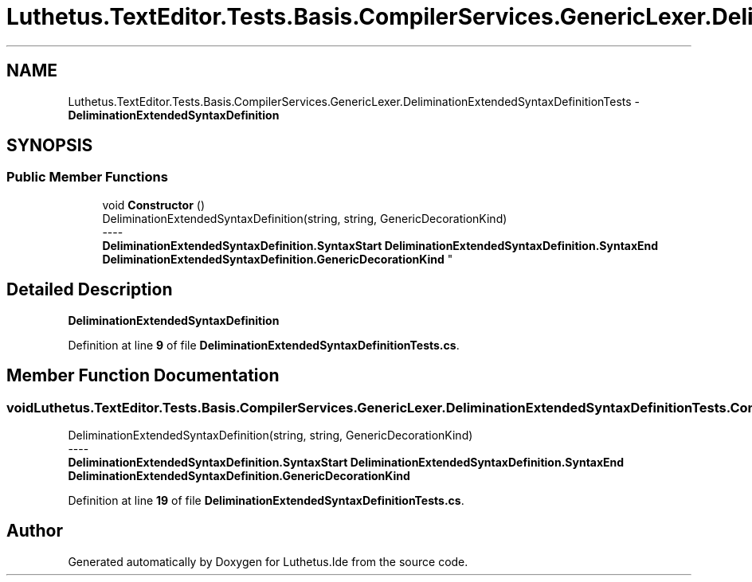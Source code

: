 .TH "Luthetus.TextEditor.Tests.Basis.CompilerServices.GenericLexer.DeliminationExtendedSyntaxDefinitionTests" 3 "Version 1.0.0" "Luthetus.Ide" \" -*- nroff -*-
.ad l
.nh
.SH NAME
Luthetus.TextEditor.Tests.Basis.CompilerServices.GenericLexer.DeliminationExtendedSyntaxDefinitionTests \- \fBDeliminationExtendedSyntaxDefinition\fP  

.SH SYNOPSIS
.br
.PP
.SS "Public Member Functions"

.in +1c
.ti -1c
.RI "void \fBConstructor\fP ()"
.br
.RI "DeliminationExtendedSyntaxDefinition(string, string, GenericDecorationKind) 
.br
----
.br
 \fBDeliminationExtendedSyntaxDefinition\&.SyntaxStart\fP \fBDeliminationExtendedSyntaxDefinition\&.SyntaxEnd\fP \fBDeliminationExtendedSyntaxDefinition\&.GenericDecorationKind\fP "
.in -1c
.SH "Detailed Description"
.PP 
\fBDeliminationExtendedSyntaxDefinition\fP 
.PP
Definition at line \fB9\fP of file \fBDeliminationExtendedSyntaxDefinitionTests\&.cs\fP\&.
.SH "Member Function Documentation"
.PP 
.SS "void Luthetus\&.TextEditor\&.Tests\&.Basis\&.CompilerServices\&.GenericLexer\&.DeliminationExtendedSyntaxDefinitionTests\&.Constructor ()"

.PP
DeliminationExtendedSyntaxDefinition(string, string, GenericDecorationKind) 
.br
----
.br
 \fBDeliminationExtendedSyntaxDefinition\&.SyntaxStart\fP \fBDeliminationExtendedSyntaxDefinition\&.SyntaxEnd\fP \fBDeliminationExtendedSyntaxDefinition\&.GenericDecorationKind\fP 
.PP
Definition at line \fB19\fP of file \fBDeliminationExtendedSyntaxDefinitionTests\&.cs\fP\&.

.SH "Author"
.PP 
Generated automatically by Doxygen for Luthetus\&.Ide from the source code\&.
